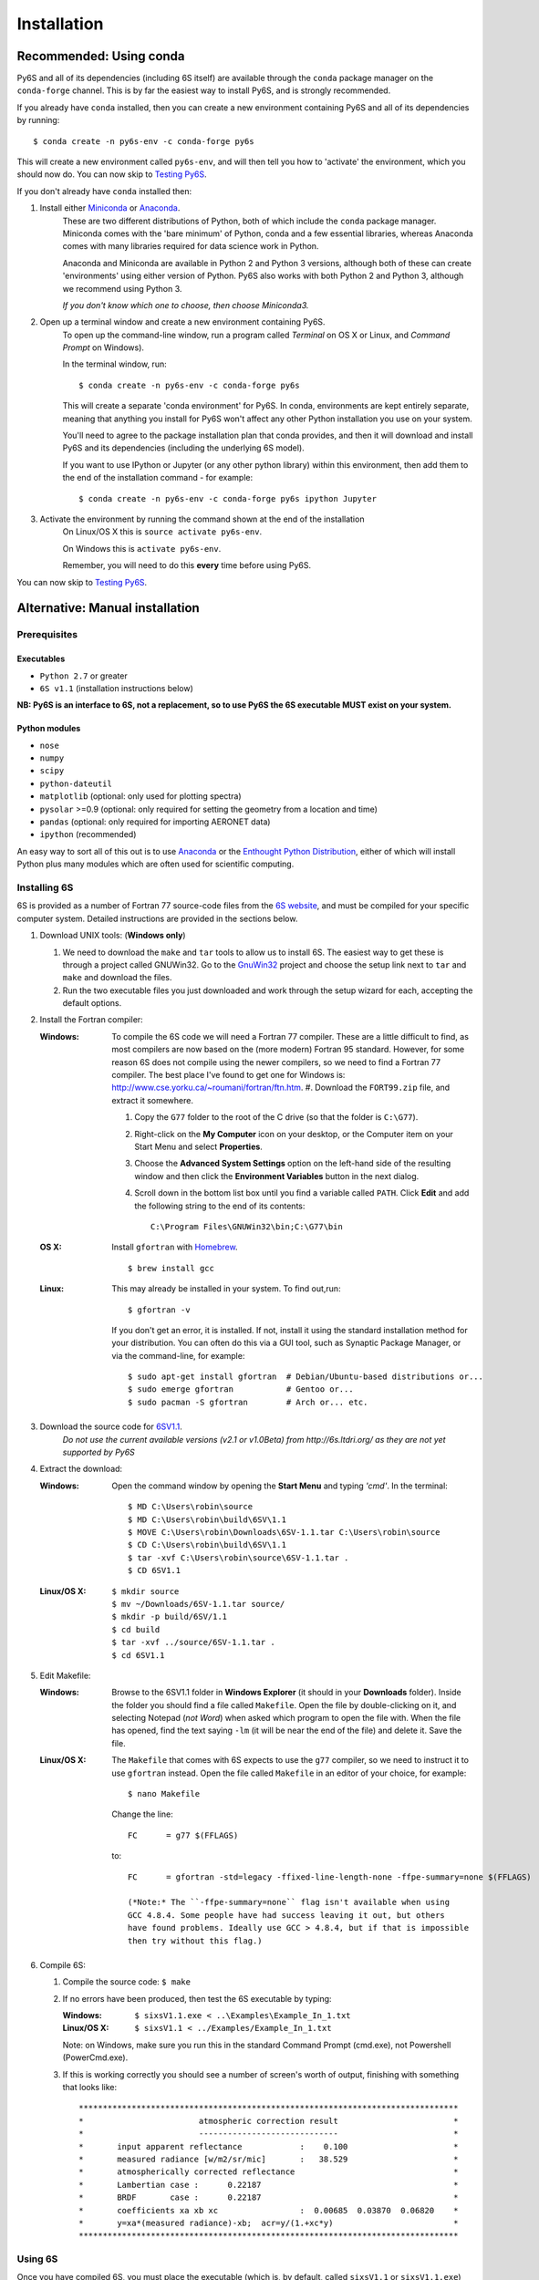 Installation
================================

Recommended: Using conda
----------------------------
Py6S and all of its dependencies (including 6S itself) are available through the
``conda`` package manager on the ``conda-forge`` channel. This is by far the
easiest way to install Py6S, and is strongly recommended.

If you already have ``conda`` installed, then you can create a new environment containing Py6S and all
of its dependencies by running::

    $ conda create -n py6s-env -c conda-forge py6s

This will create a new environment called ``py6s-env``, and will then tell you how to 'activate'
the environment, which you should now do. You can now skip to `Testing Py6S`_.

If you don't already have ``conda`` installed then:

#. Install either `Miniconda <https://conda.io/miniconda.html>`_ or `Anaconda <https://www.continuum.io/downloads>`_.
    These are two different distributions of Python, both of which include
    the ``conda`` package manager. Miniconda comes with the 'bare minimum' of Python, conda and
    a few essential libraries, whereas Anaconda comes with many libraries required for data science
    work in Python.

    Anaconda and Miniconda are available in Python 2 and Python 3 versions, although both of these can create
    'environments' using either version of Python. Py6S also works with both Python 2 and Python 3,
    although we recommend using Python 3.

    *If you don't know which one to choose, then choose Miniconda3.*

#. Open up a terminal window and create a new environment containing Py6S.
    To open up the command-line window, run a program called *Terminal* on OS X or Linux,
    and *Command Prompt* on Windows).

    In the terminal window, run::

        $ conda create -n py6s-env -c conda-forge py6s

    This will create a separate 'conda environment' for Py6S. In conda, environments are kept
    entirely separate, meaning that anything you install for Py6S won't affect any other Python
    installation you use on your system.

    You'll need to agree to the package installation plan that conda provides, and then it will
    download and install Py6S and its dependencies (including the underlying 6S model).

    If you want to use IPython or Jupyter (or any other python library) within this environment,
    then add them to the end of the installation command - for example::

        $ conda create -n py6s-env -c conda-forge py6s ipython Jupyter

#. Activate the environment by running the command shown at the end of the installation
    On Linux/OS X this is ``source activate py6s-env``.

    On Windows this is ``activate py6s-env``.

    Remember, you will need to do this **every** time before using Py6S.

You can now skip to `Testing Py6S`_.

Alternative: Manual installation
--------------------------------

Prerequisites
^^^^^^^^^^^^^

Executables
***********
* ``Python 2.7`` or greater
* ``6S v1.1`` (installation instructions below)

**NB: Py6S is an interface to 6S, not a replacement, so to use Py6S the 6S
executable MUST exist on your system.**

Python modules
**************
* ``nose``
* ``numpy``
* ``scipy``
* ``python-dateutil``
* ``matplotlib`` (optional: only used for plotting spectra)
* ``pysolar`` >=0.9 (optional: only required for setting the geometry from a location and time)
* ``pandas`` (optional: only required for importing AERONET data)
* ``ipython`` (recommended)

An easy way to sort all of this out is to use  
`Anaconda <https://www.continuum.io/downloads>`_ or the `Enthought Python
Distribution <http://enthought.com/products/epd.php>`_, either of which will install
Python plus many modules which are often used for scientific computing.

Installing 6S
^^^^^^^^^^^^^
6S is provided as a number of Fortran 77 source-code files from the
`6S website <http://6s.ltdri.org/>`_, and must be compiled for your
specific computer system. Detailed instructions are provided in the
sections below.

#. Download UNIX tools: (**Windows only**)

   #. We need to download the ``make`` and ``tar`` tools to allow us
      to install 6S. The easiest way to get these is through
      a project called GNUWin32. Go to the GnuWin32_ project and choose the
      setup link next to ``tar`` and ``make`` and download the files.

   #. Run the two executable files you just downloaded and work
      through the setup wizard for each, accepting the default
      options.

#. Install the Fortran compiler:

   :Windows: To compile the 6S code we will need a Fortran 77
             compiler. These are a little difficult to find, as most compilers
             are now based on the (more modern) Fortran 95 standard. However,
             for some reason 6S does not compile using the newer compilers, so
             we need to find a Fortran 77 compiler. The best place I've found
             to get one for Windows is:
             http://www.cse.yorku.ca/~roumani/fortran/ftn.htm.
             #. Download the ``FORT99.zip`` file, and extract it somewhere.

             #. Copy the ``G77`` folder to the root of the C drive (so that
                the folder is ``C:\G77``).

             #. Right-click on the **My Computer** icon on your desktop, or
                the Computer item on your Start Menu and select
                **Properties**.

             #. Choose the **Advanced System Settings** option on the
                left-hand side of the resulting window and then click the
                **Environment Variables** button in the next dialog.

             #. Scroll down in the bottom list box until you find a
                variable called ``PATH``. Click **Edit** and add the following
                string to the end of its contents::
                  C:\Program Files\GNUWin32\bin;C:\G77\bin

   :OS X: Install ``gfortran`` with Homebrew_.

          ::

             $ brew install gcc

   :Linux: This may already be installed in your system.  To find out,run::

              $ gfortran -v

           If you don't get an error, it is installed.  If not, install it
           using the standard installation method for your distribution. You
           can often do this via a GUI tool, such as Synaptic Package
           Manager, or via the command-line, for example::
             $ sudo apt-get install gfortran  # Debian/Ubuntu-based distributions or...
             $ sudo emerge gfortran           # Gentoo or...
             $ sudo pacman -S gfortran        # Arch or... etc.

#. Download the source code for 6SV1.1_.
    *Do not use the current available versions (v2.1 or v1.0Beta) from*
    *http://6s.ltdri.org/ as they are not yet supported*
    *by Py6S*

#. Extract the download:

   :Windows: Open the command window by opening the **Start Menu** and
             typing *'cmd'*.  In the terminal::
               $ MD C:\Users\robin\source
               $ MD C:\Users\robin\build\6SV\1.1
               $ MOVE C:\Users\robin\Downloads\6SV-1.1.tar C:\Users\robin\source
               $ CD C:\Users\robin\build\6SV\1.1
               $ tar -xvf C:\Users\robin\source\6SV-1.1.tar .
               $ CD 6SV1.1

   :Linux/OS X:

      ::

         $ mkdir source
         $ mv ~/Downloads/6SV-1.1.tar source/
         $ mkdir -p build/6SV/1.1
         $ cd build
         $ tar -xvf ../source/6SV-1.1.tar .
         $ cd 6SV1.1

#. Edit Makefile:

   :Windows: Browse to the 6SV1.1 folder in **Windows Explorer** (it
             should in your **Downloads** folder). Inside the folder
             you should find a file called ``Makefile``. Open the file
             by double-clicking on it, and selecting Notepad (*not
             Word*) when asked which program to open the file
             with. When the file has opened, find the text saying
             ``-lm`` (it will be near the end of the file) and delete
             it. Save the file.

   :Linux/OS X: The ``Makefile`` that comes with 6S expects to use the ``g77``
                compiler, so we need to instruct it to use ``gfortran``
                instead. Open the file called ``Makefile`` in an editor of your
                choice, for example::

                  $ nano Makefile

                Change the line::

                  FC      = g77 $(FFLAGS)

                to::

                  FC      = gfortran -std=legacy -ffixed-line-length-none -ffpe-summary=none $(FFLAGS)

                  (*Note:* The ``-ffpe-summary=none`` flag isn't available when using
                  GCC 4.8.4. Some people have had success leaving it out, but others
                  have found problems. Ideally use GCC > 4.8.4, but if that is impossible
                  then try without this flag.)

#. Compile 6S:

   #. Compile the source code: ``$ make``

   #. If no errors have been produced, then test the 6S executable by
      typing:

      :Windows: ``$ sixsV1.1.exe < ..\Examples\Example_In_1.txt``
      :Linux/OS X: ``$ sixsV1.1 < ../Examples/Example_In_1.txt``

      Note: on Windows, make sure you run this in the standard Command Prompt
      (cmd.exe), not Powershell (PowerCmd.exe).

   #. If this is working correctly you should see a number of screen's
      worth of output, finishing with something that looks like::
        *******************************************************************************
        *                        atmospheric correction result                        *
        *                        -----------------------------                        *
        *       input apparent reflectance            :    0.100                      *
        *       measured radiance [w/m2/sr/mic]       :   38.529                      *
        *       atmospherically corrected reflectance                                 *
        *       Lambertian case :      0.22187                                        *
        *       BRDF       case :      0.22187                                        *
        *       coefficients xa xb xc                 :  0.00685  0.03870  0.06820    *
        *       y=xa*(measured radiance)-xb;  acr=y/(1.+xc*y)                         *
        *******************************************************************************

Using 6S
^^^^^^^^^

Once you have compiled 6S, you must place the executable (which is, by
default, called ``sixsV1.1`` or ``sixsV1.1.exe``) somewhere where Py6S can find it. The
best thing to do is place it somewhere within your system path, as defined by the ``PATH``
environment variable. There are three ways to do this:

* **Modify your system PATH to include the location of 6S:**
  To do this, leave 6S where it is (or place it anywhere else that you
  want) and then edit the ``PATH`` environment variable (see above) to include that
  folder. The method to do this varies by platform, but a quick Google
  search should show you how to accomplish this.

* **Move 6S to a location which is already in the PATH:**
  This is fairly simple as it just involves copying a file. Sensible
  places to copy to include ``/usr/local/bin`` (Linux/OS X) or
  ``C:\Windows\System32`` (Windows).

* **Link 6S to a location on your** ``PATH``:

  :Windows: ``$ MKLINK sixsV1.1.exe C:\Windows\System``
  :Linux/OS X: ``$ ln sixsV1.1 /usr/local/bin/sixs``

If it is impossible (for some reason) to point to the 6S executable
with ``PATH``, it is possible to specify the location manually when
running Py6S (see below).


Installing Py6S
^^^^^^^^^^^^^^^^^^

Installation from PyPI
***********************
The easiest way to install Py6S is from the Python Package Index
(PyPI; http://pypi.python.org/pypi). Simply open a command prompt and
type::
  $ pip install Py6S

If you get an error saying that ``pip`` cannot be found or is not
installed, simply run::
  $ easy_install pip
  $ pip install Py6S


Installation from a .egg file
******************************
Py6S is also distributed as a Python Egg file, with a name like
``Py6S-0.51-py2.7.egg``. You will need to choose the correct egg file
for your version of python. To find out your Python version run::

  $ python -V
  Python 2.7.2 -- EPD 7.1-2 (64-bit)

Then simply run the following code, which will install PySolar (required for some Py6S functions), and then Py6S itself::

  $ pip install PySolar
  $ easy_install <eggfile>

Where ``<eggfile>`` is the correct egg file for your Python version.

Testing Py6S
-------------

To check that Py6S can find the 6S executable::

  $ python
  >>> from Py6S import *
  >>> SixS.test()
  6S wrapper script by Robin Wilson
  Using 6S located at <PATH_TO_SIXS_EXE>
  Running 6S using a set of test parameters
  The results are:
  Expected result: 619.158000
  Actual result: 619.158000
  #### Results agree, Py6S is working correctly

This shows where the 6S executable that Py6S is using has been found
at <PATH_TO_SIXS_EXE>. If the executable cannot be found then it is
possible to specify the location manually (this is unlikely to be necessary
if you are using the ``conda``-based installation method)::

  $ python
  >>> from Py6S import *
  >>> SixS.test("C:\Test\sixsV1.1")

If you choose this method then remember to include the same path
whenever you instantiate the ``SixS`` class, as follows::

  >>> from Py6S import *
  >>> s = SixS("C:\Test\sixsV1.1")

To run the full test suite to verify that both 6S and Py6S have been
installed correctly (recommended)::

  $ python
  >>> import os.path
  >>> import Py6S; print(os.path.dirname(Py6S.__file__))
  <PATH_TO_PY6S_MODULE>
  >>> exit()
  cd <PATH_TO_PY6S_MODULE>
  $ py.test

.. _GnuWin32: http://gnuwin32.sourceforge.net/packages.html
.. _Homebrew: http://brew.sh
.. _6SV1.1: http://rtwilson.com/downloads/6SV-1.1.tar
